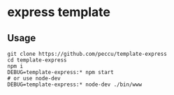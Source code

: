 * express template
** Usage
#+BEGIN_SRC shell-script
  git clone https://github.com/peccu/template-express
  cd template-express
  npm i
  DEBUG=template-express:* npm start
  # or use node-dev
  DEBUG=template-express:* node-dev ./bin/www
#+END_SRC
